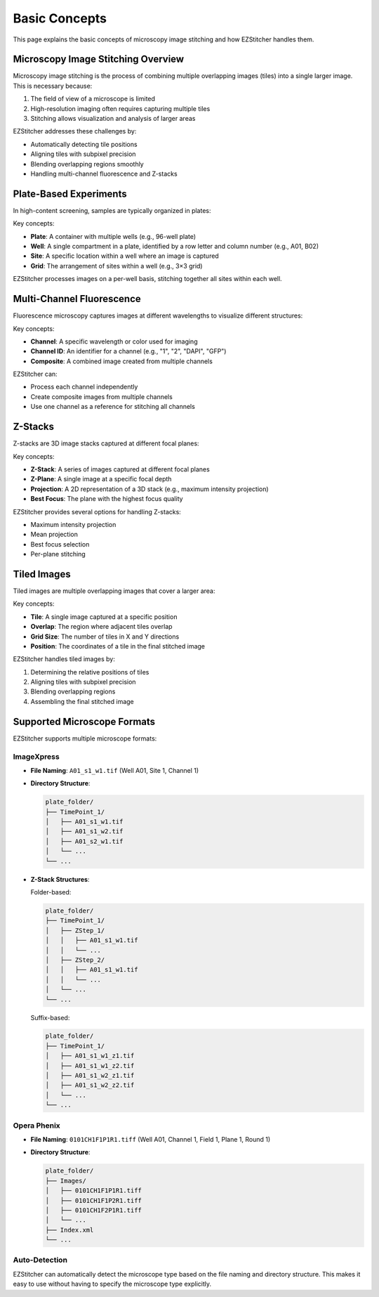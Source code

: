 Basic Concepts
=============

This page explains the basic concepts of microscopy image stitching and how EZStitcher handles them.

Microscopy Image Stitching Overview
----------------------------------

Microscopy image stitching is the process of combining multiple overlapping images (tiles) into a single larger image. This is necessary because:

1. The field of view of a microscope is limited
2. High-resolution imaging often requires capturing multiple tiles
3. Stitching allows visualization and analysis of larger areas

EZStitcher addresses these challenges by:

- Automatically detecting tile positions
- Aligning tiles with subpixel precision
- Blending overlapping regions smoothly
- Handling multi-channel fluorescence and Z-stacks

Plate-Based Experiments
----------------------

In high-content screening, samples are typically organized in plates:

.. image:: ../_static/plate_diagram.png
   :width: 400
   :alt: Plate Diagram

Key concepts:

- **Plate**: A container with multiple wells (e.g., 96-well plate)
- **Well**: A single compartment in a plate, identified by a row letter and column number (e.g., A01, B02)
- **Site**: A specific location within a well where an image is captured
- **Grid**: The arrangement of sites within a well (e.g., 3×3 grid)

EZStitcher processes images on a per-well basis, stitching together all sites within each well.

Multi-Channel Fluorescence
------------------------

Fluorescence microscopy captures images at different wavelengths to visualize different structures:

.. image:: ../_static/multichannel_diagram.png
   :width: 400
   :alt: Multi-Channel Diagram

Key concepts:

- **Channel**: A specific wavelength or color used for imaging
- **Channel ID**: An identifier for a channel (e.g., "1", "2", "DAPI", "GFP")
- **Composite**: A combined image created from multiple channels

EZStitcher can:

- Process each channel independently
- Create composite images from multiple channels
- Use one channel as a reference for stitching all channels

Z-Stacks
-------

Z-stacks are 3D image stacks captured at different focal planes:

.. image:: ../_static/zstack_diagram.png
   :width: 400
   :alt: Z-Stack Diagram

Key concepts:

- **Z-Stack**: A series of images captured at different focal planes
- **Z-Plane**: A single image at a specific focal depth
- **Projection**: A 2D representation of a 3D stack (e.g., maximum intensity projection)
- **Best Focus**: The plane with the highest focus quality

EZStitcher provides several options for handling Z-stacks:

- Maximum intensity projection
- Mean projection
- Best focus selection
- Per-plane stitching

Tiled Images
-----------

Tiled images are multiple overlapping images that cover a larger area:

.. image:: ../_static/tiling_diagram.png
   :width: 400
   :alt: Tiling Diagram

Key concepts:

- **Tile**: A single image captured at a specific position
- **Overlap**: The region where adjacent tiles overlap
- **Grid Size**: The number of tiles in X and Y directions
- **Position**: The coordinates of a tile in the final stitched image

EZStitcher handles tiled images by:

1. Determining the relative positions of tiles
2. Aligning tiles with subpixel precision
3. Blending overlapping regions
4. Assembling the final stitched image

Supported Microscope Formats
--------------------------

EZStitcher supports multiple microscope formats:

ImageXpress
~~~~~~~~~~

- **File Naming**: ``A01_s1_w1.tif`` (Well A01, Site 1, Channel 1)
- **Directory Structure**:

  .. code-block:: text

      plate_folder/
      ├── TimePoint_1/
      │   ├── A01_s1_w1.tif
      │   ├── A01_s1_w2.tif
      │   ├── A01_s2_w1.tif
      │   └── ...
      └── ...

- **Z-Stack Structures**:

  Folder-based:

  .. code-block:: text

      plate_folder/
      ├── TimePoint_1/
      │   ├── ZStep_1/
      │   │   ├── A01_s1_w1.tif
      │   │   └── ...
      │   ├── ZStep_2/
      │   │   ├── A01_s1_w1.tif
      │   │   └── ...
      │   └── ...
      └── ...

  Suffix-based:

  .. code-block:: text

      plate_folder/
      ├── TimePoint_1/
      │   ├── A01_s1_w1_z1.tif
      │   ├── A01_s1_w1_z2.tif
      │   ├── A01_s1_w2_z1.tif
      │   ├── A01_s1_w2_z2.tif
      │   └── ...
      └── ...

Opera Phenix
~~~~~~~~~~~

- **File Naming**: ``0101CH1F1P1R1.tiff`` (Well A01, Channel 1, Field 1, Plane 1, Round 1)
- **Directory Structure**:

  .. code-block:: text

      plate_folder/
      ├── Images/
      │   ├── 0101CH1F1P1R1.tiff
      │   ├── 0101CH1F1P2R1.tiff
      │   ├── 0101CH1F2P1R1.tiff
      │   └── ...
      ├── Index.xml
      └── ...

Auto-Detection
~~~~~~~~~~~~

EZStitcher can automatically detect the microscope type based on the file naming and directory structure. This makes it easy to use without having to specify the microscope type explicitly.
